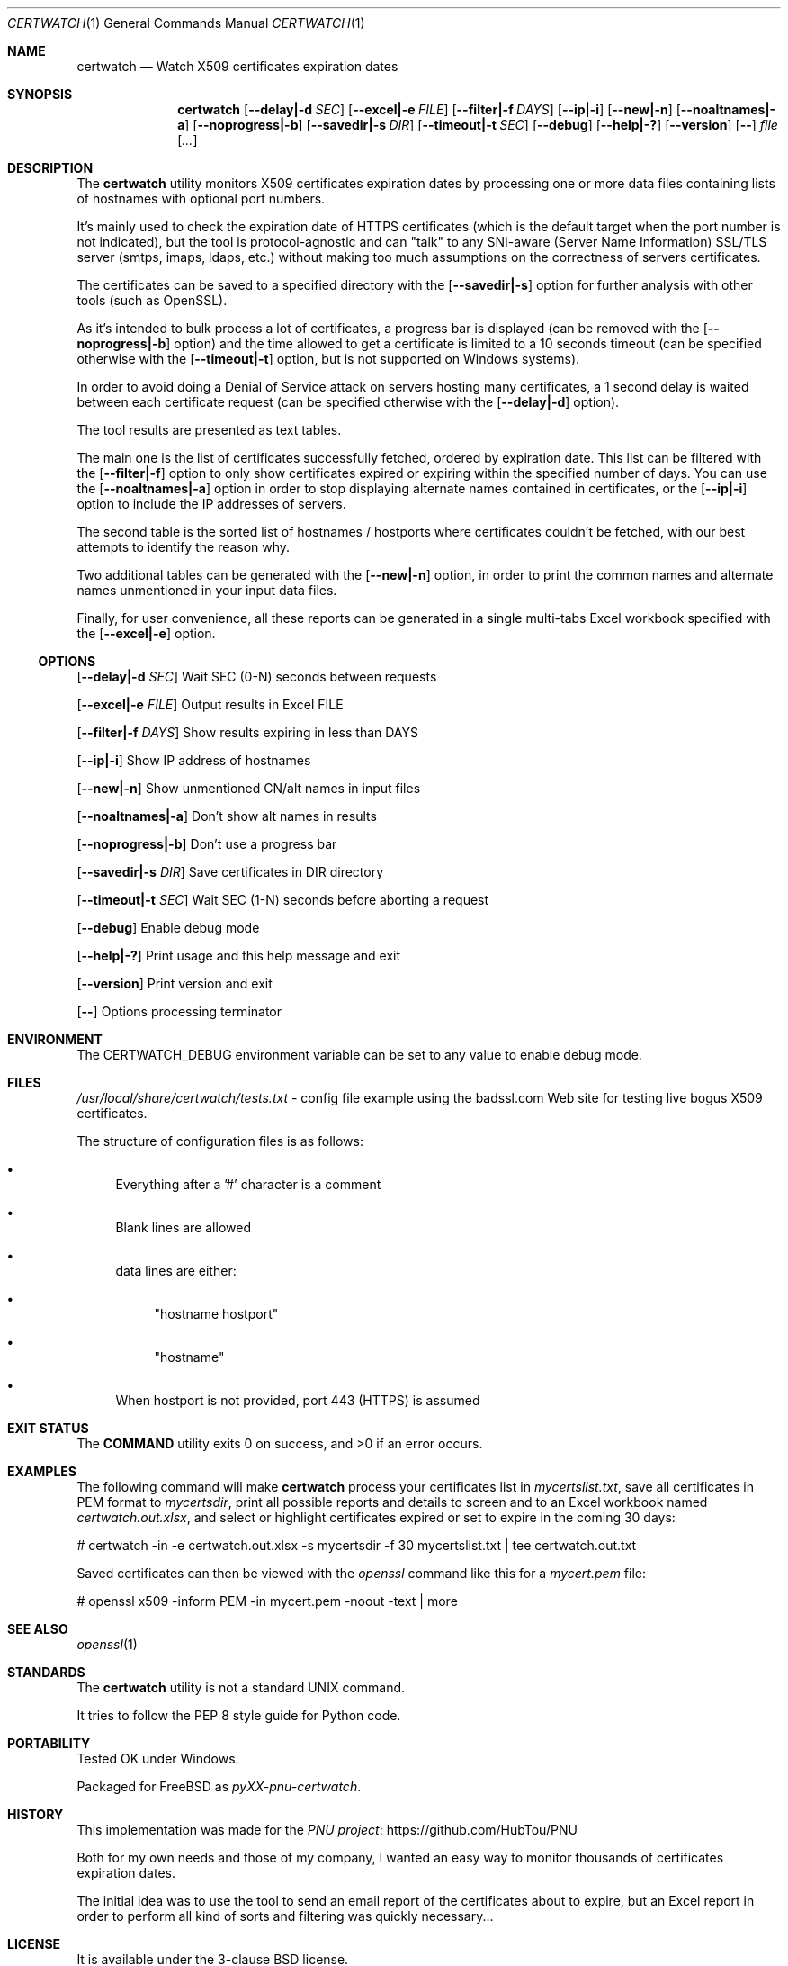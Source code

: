 .Dd March 24, 2024
.Dt CERTWATCH 1
.Os
.Sh NAME
.Nm certwatch
.Nd Watch X509 certificates expiration dates
.Sh SYNOPSIS
.Nm
.Op Fl \-delay|\-d Ar SEC
.Op Fl \-excel|\-e Ar FILE
.Op Fl \-filter|\-f Ar DAYS
.Op Fl \-ip|\-i
.Op Fl \-new|\-n
.Op Fl \-noaltnames|\-a
.Op Fl \-noprogress|\-b
.Op Fl \-savedir|\-s Ar DIR
.Op Fl \-timeout|\-t Ar SEC
.Op Fl \-debug
.Op Fl \-help|\-?
.Op Fl \-version
.Op Fl \-
.Ar file
.Op Ar ...
.Sh DESCRIPTION
The
.Nm
utility monitors X509 certificates expiration dates
by processing one or more data files containing lists of hostnames with optional port numbers.
.Pp
It's mainly used to check the expiration date of HTTPS certificates (which is the default target when the port number is not indicated),
but the tool is protocol\-agnostic and can "talk" to any SNI\-aware (Server Name Information) SSL/TLS server (smtps, imaps, ldaps, etc.)
without making too much assumptions on the correctness of servers certificates.
.Pp
The certificates can be saved to a specified directory with the
.Op Fl \-savedir|\-s
option for further analysis with other tools (such as OpenSSL).
.Pp
As it's intended to bulk process a lot of certificates, a progress bar is displayed (can be removed with the
.Op Fl \-noprogress|\-b
option) and the time allowed to get a certificate is limited to a 10 seconds timeout (can be specified otherwise with the
.Op Fl \-timeout|\-t
option, but is not supported on Windows systems).
.Pp
In order to avoid doing a Denial of Service attack on servers hosting many certificates, a 1 second delay is waited between each certificate request 
(can be specified otherwise with the
.Op Fl \-delay|\-d
option).
.Pp
The tool results are presented as text tables.
.Pp
The main one is the list of certificates successfully fetched, ordered by expiration date.
This list can be filtered with the
.Op Fl \-filter|\-f
option to only show certificates expired or expiring within the specified number of days.
You can use the
.Op Fl \-noaltnames|\-a
option in order to stop displaying alternate names contained in certificates,
or the
.Op Fl \-ip|\-i
option to include the IP addresses of servers.
.Pp
The second table is the sorted list of hostnames / hostports where certificates couldn't be fetched,
with our best attempts to identify the reason why.
.Pp
Two additional tables can be generated with the
.Op Fl \-new|\-n
option, in order to print the common names and alternate names
unmentioned in your input data files.
.Pp
Finally, for user convenience, all these reports can be generated in a single multi-tabs Excel workbook specified with the
.Op Fl \-excel|\-e
option.
.Ss OPTIONS
.Op Fl \-delay|\-d Ar SEC
Wait SEC (0\-N) seconds between requests
.Pp
.Op Fl \-excel|\-e Ar FILE
Output results in Excel FILE
.Pp
.Op Fl \-filter|\-f Ar DAYS
Show results expiring in less than DAYS
.Pp
.Op Fl \-ip|\-i
Show IP address of hostnames
.Pp
.Op Fl \-new|\-n
Show unmentioned CN/alt names in input files
.Pp
.Op Fl \-noaltnames|\-a
Don't show alt names in results
.Pp
.Op Fl \-noprogress|\-b
Don't use a progress bar
.Pp
.Op Fl \-savedir|\-s Ar DIR
Save certificates in DIR directory
.Pp
.Op Fl \-timeout|\-t Ar SEC
Wait SEC (1\-N) seconds before aborting a request
.Pp
.Op Fl \-debug
Enable debug mode
.Pp
.Op Fl \-help|\-?
Print usage and this help message and exit
.Pp
.Op Fl \-version
Print version and exit
.Pp
.Op Fl \-
Options processing terminator
.Sh ENVIRONMENT
The
.Ev CERTWATCH_DEBUG
environment variable can be set to any value to enable debug mode.
.Sh FILES
.Pa /usr/local/share/certwatch/tests.txt
\- config file example using the badssl.com Web site for testing live bogus X509 certificates.
.Pp
The structure of configuration files is as follows:
.Bl -bullet
.It
Everything after a '#' character is a comment
.It
Blank lines are allowed
.It
data lines are either:
.Bl -bullet
.It
"hostname hostport"
.It
"hostname"
.El
.It
When hostport is not provided, port 443 (HTTPS) is assumed
.El
.Sh EXIT STATUS
.Ex -std COMMAND
.Sh EXAMPLES
The following command will make
.Nm
process your certificates list in
.Pa mycertslist.txt ,
save all certificates in PEM format to
.Pa mycertsdir ,
print all possible reports and details to screen and to an Excel workbook named
.Pa certwatch.out.xlsx ,
and select or highlight certificates expired or set to expire in the coming 30 days:
.Bd -literal
# certwatch \-in \-e certwatch.out.xlsx \-s mycertsdir \-f 30 mycertslist.txt | tee certwatch.out.txt
.Ed
.Pp
Saved certificates can then be viewed with the
.Em openssl
command like this for a
.Pa mycert.pem
file:
.Bd -literal
# openssl x509 \-inform PEM \-in mycert.pem \-noout \-text | more
.Ed
.Sh SEE ALSO
.Xr openssl 1
.Sh STANDARDS
The
.Nm
utility is not a standard UNIX command.
.Pp
It tries to follow the PEP 8 style guide for Python code.
.Sh PORTABILITY
Tested OK under Windows.
.Pp
Packaged for
.Fx
as
.Em pyXX\-pnu\-certwatch .
.Sh HISTORY
This implementation was made for the
.Lk https://github.com/HubTou/PNU PNU project
.Pp
Both for my own needs and those of my company, I wanted an easy way to monitor thousands of certificates expiration dates.
.Pp
The initial idea was to use the tool to send an email report of the certificates about to expire,
but an Excel report in order to perform all kind of sorts and filtering was quickly necessary...
.Sh LICENSE
It is available under the 3\-clause BSD license.
.Sh AUTHORS
.An Hubert Tournier
.Sh CAVEATS
Using this command through outgoing proxies is untested and we provide no option to set the proxy address.
However it should work through reverse proxies on the server side.
.Sh SECURITY CONSIDERATIONS
When certificate retrieval is unsuccessful,
.Nm
will try to diagnose the issue in different ways, one of which involving
running the system
.Em ping
command. This can be an issue if someone happens to place a command with the same name higher in your PATH.
But working at the IP layer level, which is needed in order to implement the ICMP protocol,
requires root privileges which I see as a bigger risk...
